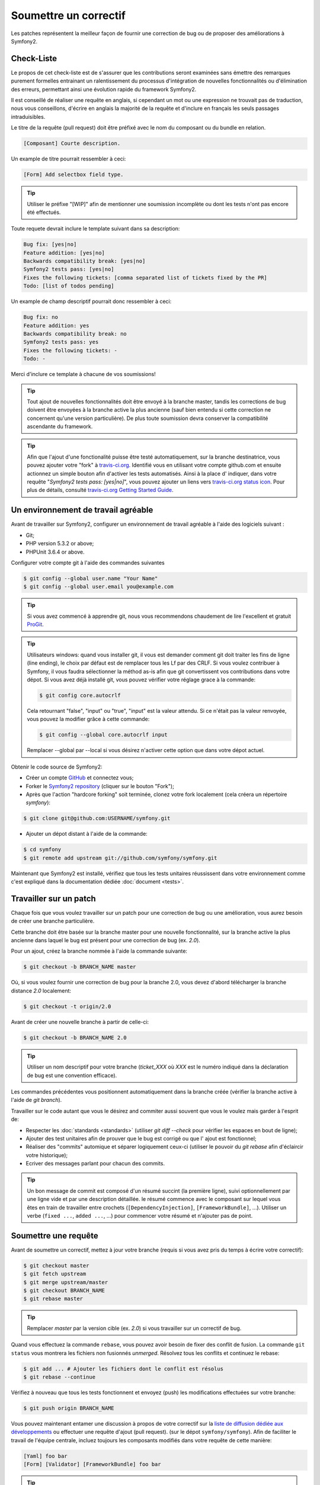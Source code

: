 Soumettre un correctif
======================

Les patches représentent la meilleur façon de fournir une correction de bug ou 
de proposer des améliorations à Symfony2.

Check-Liste
-----------

Le propos de cet check-liste est de s'assurer que les contributions seront 
examinées sans émettre des remarques purement formelles entrainant un
ralentissement du processus d'intégration de nouvelles fonctionnalités ou
d'élimination des erreurs, permettant ainsi une évolution rapide du framework 
Symfony2.

Il est conseillé de réaliser une requête en anglais, si cependant un mot ou une
expression ne trouvait pas de traduction, nous vous conseillons, d'écrire en
anglais la majorité de la requête et d'inclure en français les seuls passages 
intraduisibles.

Le titre de la requête (pull request) doit être préfixé avec le nom du composant
ou du bundle en relation.

.. code-block:: text

    [Composant] Courte description.

Un example de titre pourrait ressembler à ceci:

.. code-block:: text

    [Form] Add selectbox field type.

.. tip::

    Utiliser le préfixe "[WIP]" afin de mentionner une soumission incomplète ou
    dont les tests n'ont pas encore été effectués.

Toute requete devrait inclure le template suivant dans sa description:

.. code-block:: text

    Bug fix: [yes|no]
    Feature addition: [yes|no]
    Backwards compatibility break: [yes|no]
    Symfony2 tests pass: [yes|no]
    Fixes the following tickets: [comma separated list of tickets fixed by the PR]
    Todo: [list of todos pending]
    
Un example de champ descriptif pourrait donc ressembler à ceci:

.. code-block:: text

   Bug fix: no
   Feature addition: yes
   Backwards compatibility break: no
   Symfony2 tests pass: yes
   Fixes the following tickets: -
   Todo: -

Merci d'inclure ce template à chacune de vos soumissions!

.. tip::

   Tout ajout de nouvelles fonctionnalités doit être envoyé à la branche master,
   tandis les corrections de bug doivent être envoyées à la branche active 
   la plus ancienne (sauf bien entendu si cette correction ne concernent qu'une
   version    particulière). De plus toute soumission devra conserver la
   compatibilité ascendante du framework.

.. tip::

   Afin que l'ajout d'une fonctionalité puisse être testé automatiquement, sur 
   la branche destinatrice, vous pouvez ajouter votre "fork" à `travis-ci.org`_.
   Identifié vous en utilisant votre compte github.com et ensuite actionnez un
   simple bouton afin d'activer les tests automatisés. Ainsi à la place d'
   indiquer, dans votre requête "*Symfony2 tests pass: [yes|no]*", vous pouvez 
   ajouter un liens vers `travis-ci.org status icon`_. Pour plus de détails, 
   consulté `travis-ci.org Getting Started Guide`_.

Un environnement de travail agréable
------------------------------------

Avant de travailler sur Symfony2, configurer un environnement de travail
agréable à l'aide des logiciels suivant :

* Git;
* PHP version 5.3.2 or above;
* PHPUnit 3.6.4 or above.

Configurer votre compte git à l'aide des commandes suivantes

.. code-block:: bash

    $ git config --global user.name "Your Name"
    $ git config --global user.email you@example.com

.. tip::

    Si vous avez commencé à apprendre git, nous vous recommendons chaudement de 
    lire l'excellent et gratuit `ProGit`_.

.. tip::

    Utilisateurs windows: quand vous installer git, il vous est demander comment
    git doit traiter les fins de ligne (line ending), le choix par défaut est de
    remplacer tous les Lf par des CRLF. Si vous voulez contribuer à Symfony, il
    vous faudra sélectionner la méthod as-is afin que git convertissent vos 
    contributions dans votre dépot. Si vous avez déjà installé git, vous pouvez
    vérifier votre réglage grace à la commande:

    .. code-block:: bash

        $ git config core.autocrlf

    Cela retournant "false", "input" ou "true", "input" est la valeur attendu.
    Si ce n'était pas la valeur renvoyée, vous pouvez la modifier grâce à cette
    commande:

    .. code-block:: bash

        $ git config --global core.autocrlf input

    Remplacer --global par --local si vous désirez n'activer cette option que
    dans votre dépot actuel.

Obtenir le code source de Symfony2:

* Créer un compte `GitHub`_ et connectez vous;
* Forker le `Symfony2 repository`_ (cliquer sur le bouton "Fork");
* Après que l'action "hardcore forking" soit terminée, clonez votre fork 
  localement (cela créera un répertoire `symfony`):

.. code-block:: bash

      $ git clone git@github.com:USERNAME/symfony.git

* Ajouter un dépot distant à l'aide de la commande:

.. code-block:: bash

      $ cd symfony
      $ git remote add upstream git://github.com/symfony/symfony.git

Maintenant que Symfony2 est installé, vérifiez que tous les tests unitaires 
réussissent dans votre environnement comme c'est expliqué dans la documentation  
dédiée :doc:`document <tests>`.

Travailler sur un patch
-----------------------

Chaque fois que vous voulez travailler sur un patch pour une correction de bug
ou une amélioration, vous aurez besoin de créer une branche particulière.

Cette branche doit être basée sur la branche master pour une nouvelle 
fonctionnalité, sur la branche active la plus ancienne dans laquel le bug est
présent pour une correction de bug (ex. `2.0`).

Pour un ajout, créez la branche nommée à l'aide la commande suivante:

.. code-block:: bash

    $ git checkout -b BRANCH_NAME master

Où, si vous voulez fournir une correction de bug pour la branche 2.0, vous devez
d'abord télécharger la branche distance `2.0` localement:

.. code-block:: bash

    $ git checkout -t origin/2.0

Avant de créer une nouvelle branche à partir de celle-ci:

.. code-block:: bash

    $ git checkout -b BRANCH_NAME 2.0

.. tip::

   Utiliser un nom descriptif pour votre branche (`ticket_XXX` où `XXX` est
   le numéro indiqué dans la déclaration de bug est une convention efficace).

Les commandes précédentes vous positionnent automatiquement dans la branche
créée (vérifier la branche active à l'aide de `git branch`).

Travailler sur le code autant que vous le désirez and commiter aussi souvent que
vous le voulez mais garder à l'esprit de:

* Respecter les :doc:`standards <standards>` (utiliser `git diff --check` pour
  vérifier les espaces en bout de ligne);
* Ajouter des test unitaires afin de prouver que le bug est corrigé ou que l'
  ajout est fonctionnel;
* Réaliser des "commits" automique et séparer logiquement ceux-ci (utiliser le 
  pouvoir du `git rebase` afin d'éclaircir votre historique);
* Ecriver des messages parlant pour chacun des commits.

.. tip::

   Un bon message de commit est composé d'un résumé succint (la première ligne),
   suivi optionnellement par une ligne vide et par une description détaillée. 
   le résumé commence avec le composant sur lequel vous êtes en train de
   travailler entre crochets (``[DependencyInjection]``, ``[FrameworkBundle]``,
   ...). Utiliser un verbe (``fixed ...``, ``added ...``, ...) pour commencer
   votre résumé et n'ajouter pas de point.

Soumettre une requête
---------------------

Avant de soumettre un correctif, mettez à jour votre branche (requis si vous 
avez pris du temps à écrire votre correctif):

.. code-block:: bash

   $ git checkout master
   $ git fetch upstream
   $ git merge upstream/master
   $ git checkout BRANCH_NAME
   $ git rebase master

.. tip::

   Remplacer `master` par la version cible (ex. `2.0`) si vous travailler sur
   un correctif de bug.

Quand vous effectuez la commande ``rebase``, vous pouvez avoir besoin de fixer
des conflit de fusion. La commande ``git status`` vous montrera les fichiers 
non fusionnés *unmerged*. Résolvez tous les conflits et continuez le rebase:

.. code-block:: bash

    $ git add ... # Ajouter les fichiers dont le conflit est résolus
    $ git rebase --continue

Vérifiez à nouveau que tous les tests fonctionnent et envoyez (push) les
modifications effectuées sur votre branche:

.. code-block:: bash

    $ git push origin BRANCH_NAME

Vous pouvez maintenant entamer une discussion à propos de votre correctif sur la 
`liste de diffusion dédiée aux développements`_ ou effectuer une requête d'ajout
(pull request). (sur le dépot ``symfony/symfony``). Afin de faciliter le travail
de l'équipe centrale, incluez toujours les composants modifiés dans votre
requête de cette manière:

.. code-block:: text

    [Yaml] foo bar
    [Form] [Validator] [FrameworkBundle] foo bar

.. tip::

    Prenez soin d'indiquer comme cible (range) ``symfony:2.0`` si vous émettez
    un correctif de bug basé sur la branche 2.0.

Si vous envoyez un mail à la mailing liste, n'oubliez pas d'indiquer l'URL de 
référence de votre branche (ex. ``https://github.com/USERNAME/symfony.git/BRANCH_NAME``)
ou l'URL de votre requête.

En vous appuyant sur les retours de la liste de diffusion ou via les
commentaires de votre requête, vous pourrez être amené à corriger votre patch.
Avant de soumettre à nouveau celui-ci, pensez à ``rebaser`` votre dépot avec
upstream/master ou upstream/2.0, ne fusionner pas, et forcé l'envoi (push) vers 
``origin``:

.. code-block:: bash

    $ git rebase -f upstream/master
    $ git push -f origin BRANCH_NAME

.. note::

    quand vous effectuer un envoi avec l'option -f (ou --force), préciser
    toujours le nom de la branche explicitement pour éviter de cibler une autre 
    branches du dépot (--force réalise des actions sans controle, utilisez le
    avec attention).

Souvent, les modérateurs vous demanderons de "squasher" vos ``commits``. Cela
implique en fait de convertir de nombreux commits en une seule et unique
modification. Afin d'effectuer ceci, utiliser la commande rebase:

.. code-block:: bash

    $ git rebase -i head~3
    $ git push -f origin BRANCH_NAME

Le nombre 3 correspond au nombre de commits effectué sur votre branche. Après 
cette commande, un éditeur s'ouvrira vous montrant une liste de commits:

.. code-block:: text

    pick 1a31be6 first commit
    pick 7fc64b4 second commit
    pick 7d33018 third commit

Pour fusionner l'ensemble des commits en un seul, supprimer le mot "pick" avant 
le second et le dernier commit, et replacé le par le mot "squash" ou juste par
"s". Une fois sauvegarder, git commencera le ``rebasing``, et si celui-ci est 
réussi, vous demandera d'éditer le message de commit, qui par défaut est un 
listing de tous les messages précédents. Une fois terminé, executer la commande
push.

.. note::

    Tous les correctifs que vous produirez devront être réaliser sous la license
    MIT license, à moins que vous ne le précisiez explicitement dans votre code.

Tous les correctifs intégrés à la branche 2.0 seront fusionnés dans les branches 
de maintenance plus récentes. Par exemple, si vous soumettez une correction
pour la branche `2.0`, celui-ci sera aussi appliqué par l'équipe centrale sur la
branche `master`.

.. _ProGit:                                       http://progit.org/
.. _GitHub:                                       https://github.com/signup/free
.. _Symfony2 repository:                          https://github.com/symfony/symfony
.. _liste de diffusion dédiée aux développements: http://groups.google.com/group/symfony-devs
.. _travis-ci.org:                                http://travis-ci.org
.. _`travis-ci.org status icon`:                  http://about.travis-ci.org/docs/user/status-images/
.. _`travis-ci.org Getting Started Guide`:        http://about.travis-ci.org/docs/user/getting-started/